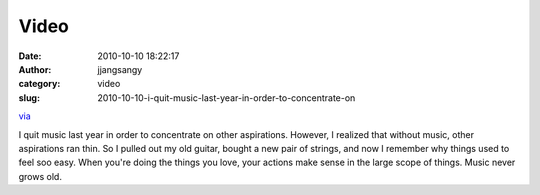 Video
#####
:date: 2010-10-10 18:22:17
:author: jjangsangy
:category: video
:slug: 2010-10-10-i-quit-music-last-year-in-order-to-concentrate-on

`via <None>`__

I quit music last year in order to concentrate on other aspirations.
However, I realized that without music, other aspirations ran thin. So I
pulled out my old guitar, bought a new pair of strings, and now I
remember why things used to feel soo easy. When you're doing the things
you love, your actions make sense in the large scope of things. Music
never grows old.


